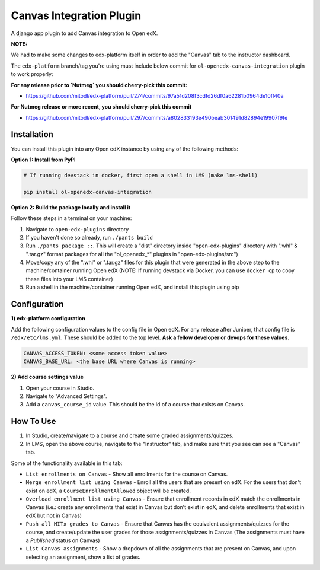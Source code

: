 Canvas Integration Plugin
=============================

A django app plugin to add Canvas integration to Open edX.

**NOTE:**

We had to make some changes to edx-platform itself in order to add the "Canvas" tab to the instructor dashboard.

The ``edx-platform`` branch/tag you're using must include below commit for ``ol-openedx-canvas-integration`` plugin to work properly:

**For any release prior to `Nutmeg` you should cherry-pick this commit:**

- https://github.com/mitodl/edx-platform/pull/274/commits/97a51d208f3cdfd26df0a62281b0964de10ff40a

**For Nutmeg release or more recent, you should cherry-pick this commit**

- https://github.com/mitodl/edx-platform/pull/297/commits/a802833193e490beab301491d82894e19907f9fe

Installation
------------

You can install this plugin into any Open edX instance by using any of the following methods:


**Option 1: Install from PyPI**

.. code-block::

    # If running devstack in docker, first open a shell in LMS (make lms-shell)

    pip install ol-openedx-canvas-integration


**Option 2: Build the package locally and install it**

Follow these steps in a terminal on your machine:

1. Navigate to ``open-edx-plugins`` directory
2. If you haven't done so already, run ``./pants build``
3. Run ``./pants package ::``. This will create a "dist" directory inside "open-edx-plugins" directory with ".whl" & ".tar.gz" format packages for all the "ol_openedx_*" plugins in "open-edx-plugins/src")
4. Move/copy any of the ".whl" or ".tar.gz" files for this plugin that were generated in the above step to the machine/container running Open edX (NOTE: If running devstack via Docker, you can use ``docker cp`` to copy these files into your LMS container)
5. Run a shell in the machine/container running Open edX, and install this plugin using pip

Configuration
------------

**1) edx-platform configuration**

Add the following configuration values to the config file in Open edX. For any release after Juniper, that config file is ``/edx/etc/lms.yml``. These should be added to the top level. **Ask a fellow developer or devops for these values.**

.. code-block::


    CANVAS_ACCESS_TOKEN: <some access token value>
    CANVAS_BASE_URL: <the base URL where Canvas is running>

**2) Add course settings value**

1) Open your course in Studio.
2) Navigate to "Advanced Settings".
3) Add a ``canvas_course_id`` value. This should be the id of a course that exists on Canvas.


How To Use
----------

1. In Studio, create/navigate to a course and create some graded assignments/quizzes.
2. In LMS, open the above course, navigate to the "Instructor" tab, and make sure that you see can see a "Canvas" tab.


Some of the functionality available in this tab:

- ``List enrollments on Canvas`` - Show all enrollments for the course on Canvas.
- ``Merge enrollment list using Canvas`` - Enroll all the users that are present on edX. For the users that don't exist on edX, a ``CourseEnrollmentAllowed`` object will be created.
- ``Overload enrollment list using Canvas`` - Ensure that enrollment records in edX match the enrollments in Canvas (i.e.: create any enrollments that exist in Canvas but don't exist in edX, and delete enrollments that exist in edX but not in Canvas)
- ``Push all MITx grades to Canvas`` - Ensure that Canvas has the equivalent assignments/quizzes for the course, and create/update the user grades for those assignments/quizzes in Canvas (The assignments must have a `Published` status on Canvas)
- ``List Canvas assignments`` - Show a dropdown of all the assignments that are present on Canvas, and upon selecting an assignment, show a list of grades.
